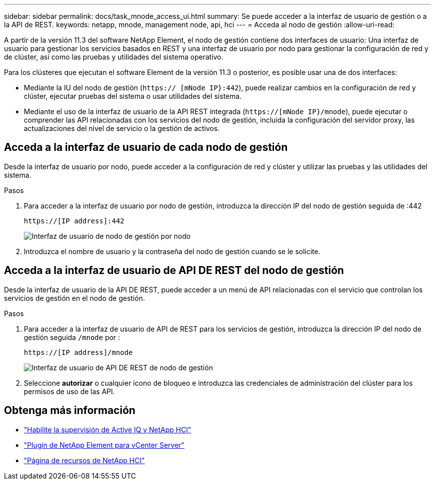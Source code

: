 ---
sidebar: sidebar 
permalink: docs/task_mnode_access_ui.html 
summary: Se puede acceder a la interfaz de usuario de gestión o a la API de REST. 
keywords: netapp, mnode, management node, api, hci 
---
= Acceda al nodo de gestión
:allow-uri-read: 


[role="lead"]
A partir de la versión 11.3 del software NetApp Element, el nodo de gestión contiene dos interfaces de usuario: Una interfaz de usuario para gestionar los servicios basados en REST y una interfaz de usuario por nodo para gestionar la configuración de red y de clúster, así como las pruebas y utilidades del sistema operativo.

Para los clústeres que ejecutan el software Element de la versión 11.3 o posterior, es posible usar una de dos interfaces:

* Mediante la IU del nodo de gestión (`https:// [mNode IP}:442`), puede realizar cambios en la configuración de red y clúster, ejecutar pruebas del sistema o usar utilidades del sistema.
* Mediante el uso de la interfaz de usuario de la API REST integrada (`https://[mNode IP}/mnode`), puede ejecutar o comprender las API relacionadas con los servicios del nodo de gestión, incluida la configuración del servidor proxy, las actualizaciones del nivel de servicio o la gestión de activos.




== Acceda a la interfaz de usuario de cada nodo de gestión

Desde la interfaz de usuario por nodo, puede acceder a la configuración de red y clúster y utilizar las pruebas y las utilidades del sistema.

.Pasos
. Para acceder a la interfaz de usuario por nodo de gestión, introduzca la dirección IP del nodo de gestión seguida de :442
+
[listing]
----
https://[IP address]:442
----
+
image::mnode_per_node_442_ui.png[Interfaz de usuario de nodo de gestión por nodo]

. Introduzca el nombre de usuario y la contraseña del nodo de gestión cuando se le solicite.




== Acceda a la interfaz de usuario de API DE REST del nodo de gestión

Desde la interfaz de usuario de la API DE REST, puede acceder a un menú de API relacionadas con el servicio que controlan los servicios de gestión en el nodo de gestión.

.Pasos
. Para acceder a la interfaz de usuario de API de REST para los servicios de gestión, introduzca la dirección IP del nodo de gestión seguida `/mnode` por :
+
[listing]
----
https://[IP address]/mnode
----
+
image::mnode_swagger_ui.png[Interfaz de usuario de API DE REST de nodo de gestión]

. Seleccione *autorizar* o cualquier icono de bloqueo e introduzca las credenciales de administración del clúster para los permisos de uso de las API.


[discrete]
== Obtenga más información

* link:task_mnode_enable_activeIQ.html["Habilite la supervisión de Active IQ y NetApp HCI"]
* https://docs.netapp.com/us-en/vcp/index.html["Plugin de NetApp Element para vCenter Server"^]
* https://www.netapp.com/hybrid-cloud/hci-documentation/["Página de recursos de NetApp HCI"^]

